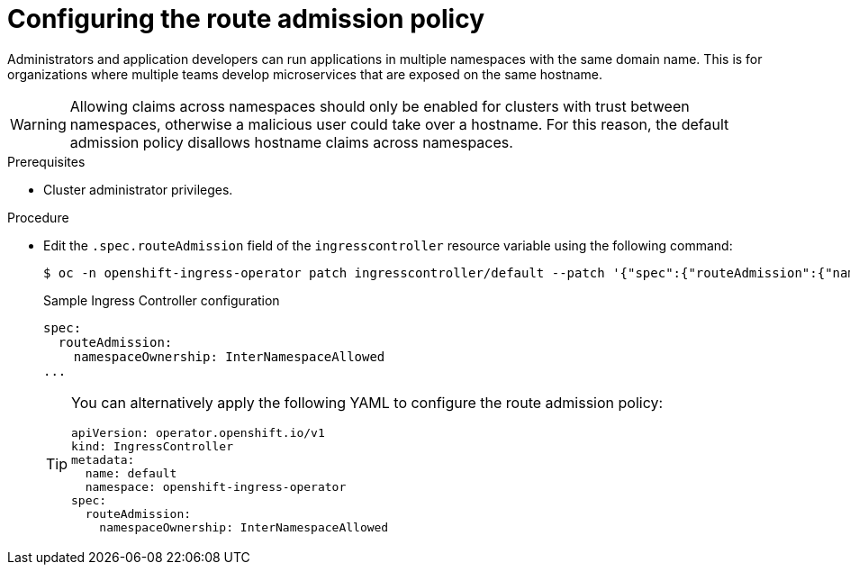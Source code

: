 // Module included in the following assemblies:
//
// * ingress/configure-ingress-operator.adoc
// * networking/routes/route-configuration.adoc

[id="nw-route-admission-policy_{context}"]
= Configuring the route admission policy

[role="_abstract"]
Administrators and application developers can run applications in multiple namespaces with the same domain name. This is for organizations where multiple teams develop microservices that are exposed on the same hostname.

[WARNING]
====
Allowing claims across namespaces should only be enabled for clusters with trust between namespaces, otherwise a malicious user could take over a hostname. For this reason, the default admission policy disallows hostname claims across namespaces.
====

.Prerequisites

* Cluster administrator privileges.

.Procedure

* Edit the `.spec.routeAdmission` field of the `ingresscontroller` resource variable using the following command:
+
[source,terminal]
----
$ oc -n openshift-ingress-operator patch ingresscontroller/default --patch '{"spec":{"routeAdmission":{"namespaceOwnership":"InterNamespaceAllowed"}}}' --type=merge
----
+
.Sample Ingress Controller configuration
[source,yaml]
----
spec:
  routeAdmission:
    namespaceOwnership: InterNamespaceAllowed
...
----
+
[TIP]
====
You can alternatively apply the following YAML to configure the route admission policy:
[source,yaml]
----
apiVersion: operator.openshift.io/v1
kind: IngressController
metadata:
  name: default
  namespace: openshift-ingress-operator
spec:
  routeAdmission:
    namespaceOwnership: InterNamespaceAllowed
----
====
